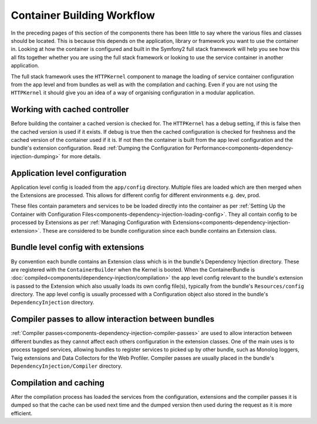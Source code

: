 .. index::
   single: Dependency Injection; Workflow

Container Building Workflow
===========================

In the preceding pages of this section of the components there has been
little to say where the various files and classes should be located. This
is because this depends on the application, library or framework you want
to use the container in. Looking at how the container is configured and built
in the Symfony2 full stack framework will help you see how this all fits
together whether you are using the full stack framework or looking to use
the service container in another application.

The full stack framework uses the ``HTTPKernel`` component to manage the loading
of service container configuration from the app level and from bundles as well
as with the compilation and caching. Even if you are not using the ``HTTPKernel``
it should give you an idea of a way of organising configuration in a modular
application.

Working with cached controller
------------------------------

Before building the container a cached version is checked for. The ``HTTPKernel``
has a debug setting, if this is false then the cached version is used if it
exists. If debug is true then the cached configuration is checked for freshness
and the cached version of the container used if it is. If not then the container
is built from the app level configuration and the bundle's extension configuration.
Read :ref:`Dumping the Configuration for Performance<components-dependency-injection-dumping>`
for more details.

Application level configuration
-------------------------------

Application level config is loaded from the ``app/config`` directory. Multiple
files are loaded which are then merged when the Extensions are processed. This
allows for different config for different environments e.g. dev, prod.

These files contain parameters and services to be be loaded directly into
the container as per :ref:`Setting Up the Container with Configuration Files<components-dependency-injection-loading-config>`.
They all contain config to be processed by Extensions as per :ref:`Managing Configuration with Extensions<components-dependency-injection-extension>`.
These are considered to be bundle configuration since each bundle contains
an Extension class.

Bundle level config with extensions
-----------------------------------

By convention each bundle contains an Extension class which is in the bundle's
Dependency Injection directory. These are registered with the ``ContainerBuilder``
when the Kernel is booted. When the ContainerBundle is :doc:`compiled<components/dependency-injection/compilation>`
the app level config relevant to the bundle's extension is passed to the Extension
which also usually loads its own config file(s), typically from the bundle's
``Resources/config`` directory. The app level config is usually processed with
a Configuration object also stored in the bundle's ``DependencyInjection``
directory.

Compiler passes to allow interaction between bundles
----------------------------------------------------

:ref:`Compiler passes<components-dependency-injection-compiler-passes>` are
used to allow interaction between different bundles as they cannot affect
each others configuration in the extension classes. One of the main uses is
to process tagged services, allowing bundles to register services to picked
up by other bundle, such as Monolog loggers, Twig extensions and Data Collectors
for the Web Profiler. Compiler passes are usually placed in the bundle's
``DependencyInjection/Compiler`` directory.

Compilation and caching
-----------------------

After the compilation process has loaded the services from the configuration,
extensions and the compiler passes it is dumped so that the cache can be used
next time and the dumped version then used during the request as it is more
efficient.
